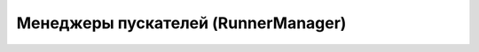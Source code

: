 .. _function_tools_managers:

====================================
Менеджеры пускателей (RunnerManager)
====================================

